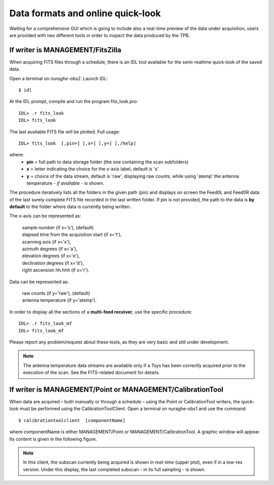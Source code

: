 **********************************
Data formats and online quick-look
**********************************

Waiting for a comprehensive GUI which is going to include also a real-time 
preview of the data under acquisition, users are provided with two different 
tools in order to inspect the data produced by the TPB. 

If writer is MANAGEMENT/FitsZilla
=================================
When acquiring FITS files through a schedule, there is an IDL tool available 
for the semi-realtime quick-look of the saved data.
 
Open a terminal on *nuraghe-obs2*. Launch IDL::

    $ idl

At the IDL prompt, compile and run the program fits_look.pro:: 

    IDL> .r fits_look
    IDL> fits_look

The last available FITS file will be plotted. Full usage::

    IDL> fits_look  [,pin=] [,x=] [,y=] [,/help]

where: 
	* **pin** = full path to data storage folder (the one containing 
	  the scan subfolders) 
	* **x** = letter indicating the choice for the x-axis label, default is 's' 
	* **y** = choice of the data stream, default is 'raw', displaying raw 
	  counts, while using 'atemp' the antenna temperature - *if available* - 
	  is shown.

The procedure iteratively lists all the folders in the given path (pin) and 
displays on screen the Feed0L and Feed0R data of the last surely complete FITS 
file recorded in the last written folder. 
If pin is not provided, the path to the data is **by default** to the folder 
where data is currently being written. 

The x-axis can be represented as: 

 |  sample number (if x='s'),  (default) 
 |  elapsed time from the acquisition start (if x='t'), 
 |  scanning axis (if x='x'),
 |  azimuth degrees (if x='a'), 
 |  elevation degrees (if x='e'), 
 |  declination degrees (if x='d'), 
 |  right ascension hh.hhh (if x='r').


Data can be represented as:

 |  raw counts (if y='raw'),  (default)
 |  antenna temperature (if y='atemp'). 


In order to display all the sections of a **multi-feed receiver**, use the 
specific procedure:: 

    IDL> .r fits_look_mf
    IDL> fits_look_mf


Please report any problem/request about these tools, as they are very basic 
and still under development.

.. note:: The antenna temperature data streams are available only if a Tsys 
   has been correctly acquired prior to the execution of the scan. See the 
   FITS-related document for details.



If writer is MANAGEMENT/Point or MANAGEMENT/CalibrationTool
===========================================================

When data are acquired – both manually or through a schedule – using the Point 
or CalibrationTool writers, the quick-look must be performed using the 
CalibrationToolClient. 
Open a terminal on nuraghe-obs1 and use the command:: 

    $ calibrationtoolclient  [componentName]

where componentName is either MANAGEMENT/Point or MANAGEMENT/CalibrationTool. 
A graphic window will appear. Its content is given in the following figure. 

.. figure:: images/CalToolClient.png
   :scale: 80%
   :alt: calibrationtoolclient 
   :align: center

.. note:: In this client, the subscan currently being acquired is shown 
   *in real-time* (upper plot), even if in a low-res version. Under this 
   display, the last completed subscan - in its full sampling - is shown. 
